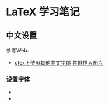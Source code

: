 * LaTeX 学习笔记


** 中文设置
参考Web:
- [[http://blog.csdn.net/ProgramChangesWorld/article/details/51429138][ctex下使用其他中文字体]]  [[http://blog.csdn.net/programchangesworld/article/details/51553683][并排插入图片]] 

*** 设置字体
- \setCJKfamilyfont{hwxk}{STXingkai}         
- \newcommand{\huawenxingkai}{\CJKfamily{hwxk}}

